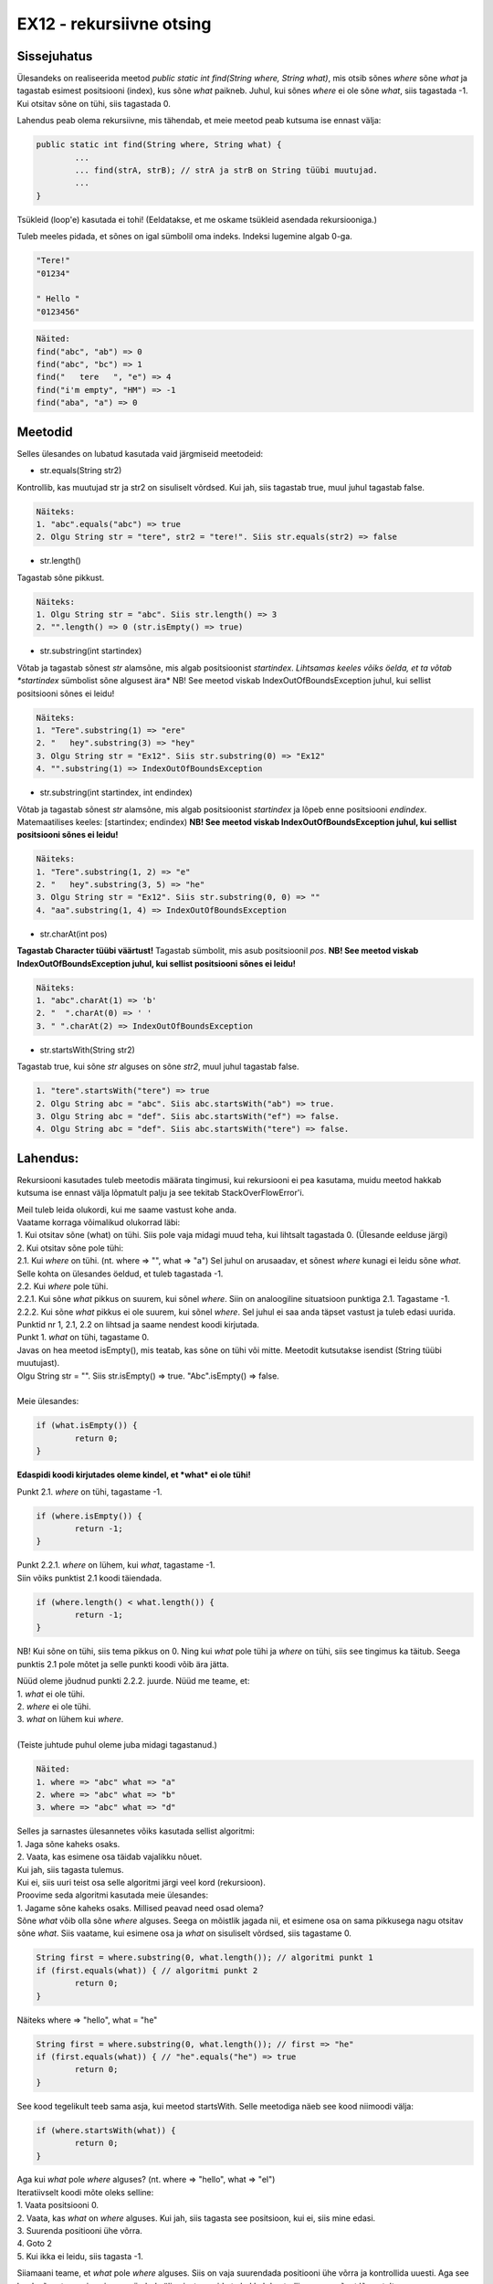 EX12 - rekursiivne otsing
=========================

Sissejuhatus
------------

Ülesandeks on realiseerida meetod *public static int find(String where, String what)*, mis otsib sõnes *where* sõne *what* ja tagastab esimest positsiooni (index), kus sõne *what* paikneb. Juhul, kui sõnes *where* ei ole sõne *what*, siis tagastada -1. Kui otsitav sõne on tühi, siis tagastada 0.

Lahendus peab olema rekursiivne, mis tähendab, et meie meetod peab kutsuma ise ennast välja:

.. code-block:: java

	public static int find(String where, String what) {
		...
		... find(strA, strB); // strA ja strB on String tüübi muutujad.
		...
	}

Tsükleid (loop'e) kasutada ei tohi! (Eeldatakse, et me oskame tsükleid asendada rekursiooniga.)

Tuleb meeles pidada, et sõnes on igal sümbolil oma indeks. Indeksi lugemine algab 0-ga.

.. code-block:: console

	"Tere!"
	"01234"

	" Hello "
	"0123456"

.. code-block:: console

	Näited:
	find("abc", "ab") => 0
	find("abc", "bc") => 1
	find("   tere   ", "e") => 4
	find("i'm empty", "HM") => -1
	find("aba", "a") => 0

Meetodid
--------

Selles ülesandes on lubatud kasutada vaid järgmiseid meetodeid:

* str.equals(String str2)

Kontrollib, kas muutujad str ja str2 on sisuliselt võrdsed. 
Kui jah, siis tagastab true, muul juhul tagastab false.

.. code-block:: console

	Näiteks:
	1. "abc".equals("abc") => true
	2. Olgu String str = "tere", str2 = "tere!". Siis str.equals(str2) => false

* str.length()

Tagastab sõne pikkust.

.. code-block:: console

	Näiteks:
	1. Olgu String str = "abc". Siis str.length() => 3
	2. "".length() => 0 (str.isEmpty() => true)

* str.substring(int startindex)

Võtab ja tagastab sõnest *str* alamsõne, mis algab positsioonist *startindex*.
*Lihtsamas keeles võiks öelda, et ta võtab *startindex* sümbolist sõne algusest ära*
NB! See meetod viskab IndexOutOfBoundsException juhul, kui sellist positsiooni sõnes ei leidu!

.. code-block:: console

	Näiteks:
	1. "Tere".substring(1) => "ere"
	2. "   hey".substring(3) => "hey"
	3. Olgu String str = "Ex12". Siis str.substring(0) => "Ex12"
	4. "".substring(1) => IndexOutOfBoundsException

* str.substring(int startindex, int endindex)

Võtab ja tagastab sõnest *str* alamsõne, mis algab positsioonist *startindex* ja lõpeb enne positsiooni *endindex*. Matemaatilises keeles: [startindex; endindex)
**NB! See meetod viskab IndexOutOfBoundsException juhul, kui sellist positsiooni sõnes ei leidu!**

.. code-block:: console

	Näiteks:
	1. "Tere".substring(1, 2) => "e"
	2. "   hey".substring(3, 5) => "he"
	3. Olgu String str = "Ex12". Siis str.substring(0, 0) => ""
	4. "aa".substring(1, 4) => IndexOutOfBoundsException

* str.charAt(int pos) 

**Tagastab Character tüübi väärtust!** Tagastab sümbolit, mis asub positsioonil *pos*.
**NB! See meetod viskab IndexOutOfBoundsException juhul, kui sellist positsiooni sõnes ei leidu!**

.. code-block:: console

	Näiteks:
	1. "abc".charAt(1) => 'b'
	2. "  ".charAt(0) => ' '
	3. " ".charAt(2) => IndexOutOfBoundsException

* str.startsWith(String str2) 

Tagastab true, kui sõne *str* alguses on sõne *str2*, muul juhul tagastab false.

.. code-block:: console

	1. "tere".startsWith("tere") => true
	2. Olgu String abc = "abc". Siis abc.startsWith("ab") => true.
	3. Olgu String abc = "def". Siis abc.startsWith("ef") => false.
	4. Olgu String abc = "def". Siis abc.startsWith("tere") => false.

Lahendus:
---------

Rekursiooni kasutades tuleb meetodis määrata tingimusi, kui rekursiooni ei pea kasutama, muidu meetod hakkab kutsuma ise ennast välja lõpmatult palju ja see tekitab StackOverFlowError'i.

| Meil tuleb leida olukordi, kui me saame vastust kohe anda.
| Vaatame korraga võimalikud olukorrad läbi:
| 1. Kui otsitav sõne (what) on tühi. Siis pole vaja midagi muud teha, kui lihtsalt tagastada 0. (Ülesande eelduse järgi)
| 2. Kui otsitav sõne pole tühi:
| 2.1. Kui *where* on tühi. (nt. where => "", what => "a") Sel juhul on arusaadav, et sõnest *where* kunagi ei leidu sõne *what*. Selle kohta on ülesandes öeldud, et tuleb tagastada -1.
| 2.2. Kui *where* pole tühi.
| 2.2.1. Kui sõne *what* pikkus on suurem, kui sõnel *where*. Siin on analoogiline situatsioon punktiga 2.1. Tagastame -1.
| 2.2.2. Kui sõne *what* pikkus ei ole suurem, kui sõnel *where*. Sel juhul ei saa anda täpset vastust ja tuleb edasi uurida.

| Punktid nr 1, 2.1, 2.2 on lihtsad ja saame nendest koodi kirjutada.
| Punkt 1. *what* on tühi, tagastame 0.
| Javas on hea meetod isEmpty(), mis teatab, kas sõne on tühi või mitte. Meetodit kutsutakse isendist (String tüübi muutujast). 
| Olgu String str = "". Siis str.isEmpty() => true. "Abc".isEmpty() => false.
| 
| Meie ülesandes:

.. code-block:: java

	if (what.isEmpty()) {
		return 0;
	}

**Edaspidi koodi kirjutades oleme kindel, et *what* ei ole tühi!**

Punkt 2.1. *where* on tühi, tagastame -1.

.. code-block:: java

	if (where.isEmpty()) {
		return -1;
	}

| Punkt 2.2.1. *where* on lühem, kui *what*, tagastame -1.
| Siin võiks punktist 2.1 koodi täiendada. 

.. code-block:: java

	if (where.length() < what.length()) {
		return -1;
	}

NB! Kui sõne on tühi, siis tema pikkus on 0. Ning kui *what* pole tühi ja *where* on tühi, siis see tingimus ka täitub. Seega punktis 2.1 pole mõtet ja selle punkti koodi võib ära jätta.

| Nüüd oleme jõudnud punkti 2.2.2. juurde. Nüüd me teame, et:
| 1. *what* ei ole tühi.
| 2. *where* ei ole tühi.
| 3. *what* on lühem kui *where*.
| 
| (Teiste juhtude puhul oleme juba midagi tagastanud.)

.. code-block:: console

	Näited:
	1. where => "abc" what => "a"
	2. where => "abc" what => "b"
	3. where => "abc" what => "d"

| Selles ja sarnastes ülesannetes võiks kasutada sellist algoritmi:
| 1. Jaga sõne kaheks osaks.
| 2. Vaata, kas esimene osa täidab vajalikku nõuet. 
| Kui jah, siis tagasta tulemus. 
| Kui ei, siis uuri teist osa selle algoritmi järgi veel kord (rekursioon).

| Proovime seda algoritmi kasutada meie ülesandes:
| 1. Jagame sõne kaheks osaks. Millised peavad need osad olema?
| Sõne *what* võib olla sõne *where* alguses. Seega on mõistlik jagada nii, et esimene osa on sama pikkusega nagu otsitav sõne *what*. Siis vaatame, kui esimene osa ja *what* on sisuliselt võrdsed, siis tagastame 0.

.. code-block:: java

	String first = where.substring(0, what.length()); // algoritmi punkt 1
	if (first.equals(what)) { // algoritmi punkt 2
		return 0;
	}

Näiteks where => "hello", what = "he"

.. code-block:: java

	String first = where.substring(0, what.length()); // first => "he"
	if (first.equals(what)) { // "he".equals("he") => true
		return 0;
	}

See kood tegelikult teeb sama asja, kui meetod startsWith. Selle meetodiga näeb see kood niimoodi välja:

.. code-block:: java

	if (where.startsWith(what)) {
		return 0;
	}

| Aga kui *what* pole *where* alguses? (nt. where => "hello", what => "el")
| Iteratiivselt koodi mõte oleks selline:
| 1. Vaata positsiooni 0.
| 2. Vaata, kas *what* on *where* alguses. Kui jah, siis tagasta see positsioon, kui ei, siis mine edasi.
| 3. Suurenda positiooni ühe võrra.
| 4. Goto 2
| 5. Kui ikka ei leidu, siis tagasta -1.

Siiamaani teame, et *what* pole *where* alguses. Siis on vaja suurendada positiooni ühe võrra ja kontrollida uuesti. Aga see kord, sõnest on vaja esimene sümbol välja visata, muidu ta hakkab kontrollima sama sõnet lõpmatult.

Ehk siis võtame esimese sümboli ära niikaua kuni sõne leidub või sümbolid saavad otsa.
Iga alamsõne jaoks tuleb uuesti kutsuda välja meie meetodit. Iga järgmisel kutsumisel suurendame positsiooni.

.. code-block:: console

	find("hello", "o") = 1 + find("ello", "o") = 1 + 1 + find("llo", "o") = 1 + 1 + 1 + find("lo", "o") = 1 + 1 + 1 + 1 + find("o", "o") = 1 + 1 + 1 + 1 + 0 = 4

Kuidas esimest sümbolit ära visata? Selleks võiks kasutada juba mainitud meetodit *substring*.
Kui meil on String tüübi muutuja str, siis str.substring(1) ongi str ilma esimese sümbolita.

find(where.substring(1), what) kunagi jõuab selleni, et *what* on *where* alguses VÕI *what* on pikem kui *where*. Nii saabki ta rekursioonist välja.

| Aga mis siis, kui funktsioon kunagi rekursioonis tagastab -1?

.. code-block:: console

	find(w, w2) => 1 + 1 + 1 + ..... + -1
	find(w, w2) peab olema siis -1, kuid on hästi näha, et nii ei tule välja.

Siin on mõistlik lisada meie koodi tungimust, et kui alamsõnes otsitav sõnu ei leidu, siis tagastada -1,
muul juhul tagastada 1 + find(alamsõne, otsitav_sõne).

Siis tuleb find(alamsõne, otsitav_sõne) panna muutujasse.

.. code-block:: java

	int f = find(where.substring(1), what);

Ja meie kontroll:

.. code-block:: java

	if (f == -1) {
		return -1;
	} else {
		return 1 + f;
	}

Tuli välja selline kood:

.. code-block:: java

	public static int find(String where, String what) {
		if (what.isEmpty()) {
			return 0;
		}
		
		if (where.length() < what.length()) {
			return -1;
		}
		
		if (where.startsWith(what)) {
			return 0;
		}
		
		int f = find(where.substring(1), what);
		
		if (f == -1) {
			return -1;
		}
		
		return 1 + f;
	}
	
.. code-block:: console

	Näide:
	I. find("hello", "ll"): where => "hello", what => "ll"
	1. what.isEmpty() => false
	2. where.length() < what.length() => false (5 < 2 => false)
	3. where.startsWith(what) => false ("he" != "ll")
	4. return 1 + find("ello", "ll")
	On vaja find("ello", "ll") arvutada:

	II. find("ello", "ll"): where => "ello", what => "ll"
	1. what.isEmpty() => false
	2. where.length() < what.length() => false (4 < 2 => false)
	3. where.startsWith(what) => false ("el" != "ll")
	4. return 1 + find("llo", "ll")
	On vaja find("llo", "ll") arvutada:

	III. find("llo", "ll"): where => "llo", what => "ll"
	1. what.isEmpty() => false
	2. where.length() < what.length() => false (3 < 2 => false)
	3. where.startsWith(what) => true ("ll" == "ll")
	4. tagastame 0. 
	find("llo", "ll") => 0. Nüüd läheme tagasi.

	II.
	4. return 1 + 0
	find("ello", "ll") => 1. Nüüd läheme tagasi.

	I.
	4. return 1 + 1
	find("hello", "ll") => 2 <= Vastus

.. code-block:: console

	Näide 2.
	I. find("abc", "d"): where => "abc", what => "d"
	1. what.isEmpty() => "d".isEmpty() => false
	2. where.length() < what.length() => 3 < 1 => false
	3. where.startsWith(what) => "abc".startsWith("d") => false
	4. int f = find(where.substring(1), what) => find("bc", "d")
		II. find("bc", "d"): where => "bc", what => "d"
		4.1. what.isEmpty() => "d".isEmpty() => false
		4.2. where.length() < what.length() => 2 < 1 => false
		4.3. where.startsWith(what) => "bc".startsWith("d") => false
		4.4. int f = find(where.substring(1), what) => find("c", "d")
			III. find("c", "d"): where => "c", what => "d"
			4.4.1. what.isEmpty() => "d".isEmpty() => false
			4.4.2. where.length() < what.length() => 1 < 1 => false
			4.4.3. where.startsWith(what) => "c".startsWith("d") => false
			4.4.4. int f = find(where.substring(1), what) => find("", "d")
				IV. find("", "d"): where => "", what => "d"
				4.4.4.1. what.isEmpty() => "d".isEmpty() => false
				4.4.4.2. where.length() < what.length() => 0 < 1 => true
				4.4.4.3. return -1 find("", "d") => -1
			4.4.5. f = -1 (4.4.4.3)
			4.4.6. f == -1 => -1 == -1 => true
			4.4.7. return -1 find("c", "d") => -1
		4.5. f == -1 (4.4.7)
		4.6. f == -1 => -1 == -1 => true
		4.7. return -1 find("bc", "d") => -1
	5. f = -1 (4.7)
	6. f == -1 => -1 == -1 => true
	7. return -1 find("abc", "d") => -1

Boonusosa
---------

Tuleb kirjutada sarnane meetod *public static int rfind(String where, String what)*, kuid see meetod tagastab mitte esimest, vaid viimast positiooni, kust see sõne leidub.

.. code-block:: console

	rfind("aba", "a") => 2

| Reeglid:
| 1. Ei tohi kasutada find meetodit.
| 2. Lubatud meetodid: equals(String), length(), substring(int begin) (NB!!! substring(int begin, int end) ei tohi kasutada), charAt(int index), startsWith(String).
| 3. Võib tükeldada sõne ainult algusest.

| Siin jäävad kehtima mõned tingumused, millest me oleme juba rääkinud:
| 1. Kui *what* on tühi, tagastame 0.
| 2. Kui *where* on lühem kui *what*, tagastame -1.

Kood ise on väga sarnane funktsiooniga find, tuleb aga natuke muudatusi teha.

| Lahenduse idee:
| 1. Kontrollime 2 ülalpool mainitud tingimust.
| 2. Kui startsWith(what) on tõene, siis proovi otsida ka alamsõnadest.
| 3. Kui otsitav sõne ei leidunud alamsõnast, siis tagasta esimene positioon, muul juhul tagasta viimane positsioon.

Mis muutub meetodi *find* võrreldes?
Meil tuleb teada, kas otsitav sõne leidub alamsõnest, enne kui kontrollime, kas sõne alguses on otsitav sõne.
Kui sõne alguses on otsitav sõne, tuleb teha kontroll, kas alamsõnes leidub see sõne jälle või mitte.


.. code-block:: java

	public static int rfind(String where, String what) {
		if (what.isEmpty()) {
			return 0;
		}
		
		if (where.length() < what.length()) {
			return -1;
		}
		
		int f = find(where.substring(1), what); // enne otsime alamsõnes
		
		if (where.startsWith(what)) { // kui *what* on *where* alguses
			if (f == -1) { // *what* ei leidu alamsõnest, aga ta juba leidus sõnes
				return 0; 
			} 
			
			return n + 1; // + 1, et jätta see positsioon vahele.
		}
		
		if (f == -1) {
			return -1;
		}
		
		return 1 + f;
	}
